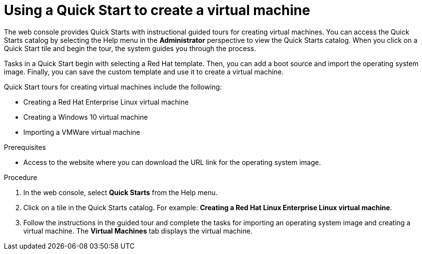 // Module included in the following assemblies:
//
// * virt/virtual_machines/virt-create-vms.adoc

[id="virt-creating-vm-quick-start-web_{context}"]
= Using a Quick Start to create a virtual machine

[role="_abstract"]
The web console provides Quick Starts with instructional guided tours for creating virtual machines. You can access the Quick Starts catalog by selecting the Help menu in the *Administrator* perspective to view the Quick Starts catalog. When you click on a Quick Start tile and begin the tour, the system guides you through the process.

Tasks in a Quick Start begin with selecting a Red Hat template. Then, you can add a boot source and import the operating system image. Finally, you can save the custom template and use it to create a virtual machine.

Quick Start tours for creating virtual machines include the following:

* Creating a Red Hat Enterprise Linux virtual machine
* Creating a Windows 10 virtual machine
* Importing a VMWare virtual machine

.Prerequisites
* Access to the website where you can download the URL link for the operating system image.

.Procedure

. In the web console, select *Quick Starts* from the Help menu.

. Click on a tile in the Quick Starts catalog. For example: *Creating a Red Hat Linux Enterprise Linux virtual machine*.

. Follow the instructions in the guided tour and complete the tasks for importing an operating system image and creating a virtual machine. The *Virtual Machines* tab displays the virtual machine.
